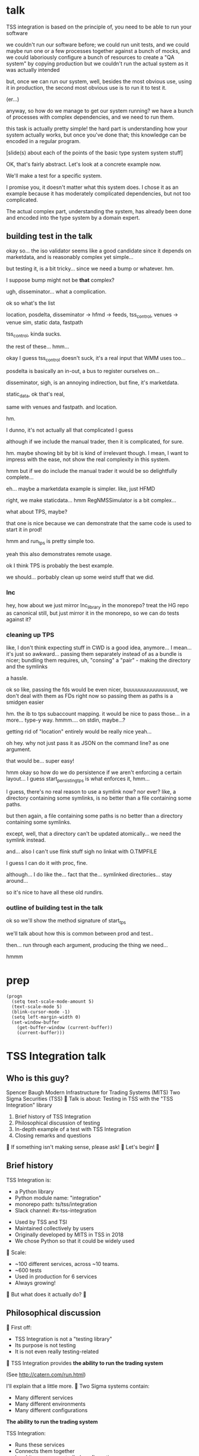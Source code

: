 * talk
  TSS integration is based on the principle of,
  you need to be able to run your software

  we couldn't run our software before;
  we could run unit tests,
  and we could maybe run one or a few processes together against a bunch of mocks,
  and we could laboriously configure a bunch of resources to create a "QA system" by copying production
  but we couldn't run the actual system as it was actually intended

  but, once we can run our system,
  well, besides the most obvious use, using it in production,
  the second most obvious use is to run it to test it.

  (er...)

  anyway, so how do we manage to get our system running?
  we have a bunch of processes with complex dependencies,
  and we need to run them.

  this task is actually pretty simple!
  the hard part is understanding how your system actually works,
  but once you've done that;
  this knowledge can be encoded in a regular program.

  [slide(s) about each of the points of the basic type system system stuff]

  OK, that's fairly abstract.
  Let's look at a concrete example now.

  We'll make a test for a specific system.

  I promise you, it doesn't matter what this system does.
  I chose it as an example because it has moderately complicated dependencies,
  but not too complicated.

  The actual complex part, understanding the system,
  has already been done and encoded into the type system by a domain expert.
** building test in the talk
   okay so... the iso validator seems like a good candidate since it depends on marketdata,
   and is reasonably complex yet simple...

   but testing it, is a bit tricky...
   since we need a bump or whatever. hm.

   I suppose bump might not be *that* complex?

   ugh, disseminator... what a complication.

   ok so what's the list

   location, posdelta, disseminator -> hfmd -> feeds, tss_control, venues -> venue sim, static data, fastpath

   tss_control, kinda sucks.

   the rest of these... hmm...

   okay I guess tss_control doesn't suck, it's a real input that WMM uses too...

   posdelta is basically an in-out, a bus to register ourselves on...

   disseminator, sigh, is an annoying indirection, but fine, it's marketdata.

   static_data, ok that's real,

   same with venues and fastpath.
   and location.

   hm.

   I dunno, it's not actually all that complicated I guess

   although if we include the manual trader, then it is complicated, for sure.

   hm. maybe showing bit by bit is kind of irrelevant though.
   I mean, I want to impress with the ease,
   not show the real complexity in this system.

   hmm but if we do include the manual trader it would be so delightfully complete...

   eh... maybe a marketdata example is simpler.
   like, just HFMD

   right, we make staticdata... hmm RegNMSSimulator is a bit complex...

   what about TPS, maybe?

   that one is nice because we can demonstrate that the same code is used to start it in prod!

   hmm and run_tps is pretty simple too.

   yeah this also demonstrates remote usage.

   ok I think TPS is probably the best example.

   we should... porbably clean up some weird stuff that we did.
*** lnc
    hey, how about we just mirror lnc_library in the monorepo?
    treat the HG repo as canonical still, but just mirror it in the monorepo,
    so we can do tests against it?
*** cleaning up TPS
   like, I don't think expecting stuff in CWD is a good idea, anymore...
   I mean... it's just so awkward...
   passing them separately instead of as a bundle is nicer;
   bundling them requires, uh, "consing" a "pair" - making the directory and the symlinks

   a hassle.

   ok so like,
   passing the fds would be even nicer,
   buuuuuuuuuuuuuuuut,
   we don't deal with them as FDs right now so passing them as paths is a smidgen easier

   hm. the ib to tps subaccount mapping.
   it would be nice to pass those... in a more...
   type-y way. hmmm....
   on stdin, maybe...?

   getting rid of "location" entirely would be really nice yeah...

   oh hey. why not just pass it as JSON on the command line?
   as one argument.

   that would be... super easy!

   hmm okay so how do we do persistence if we aren't enforcing a certain layout...
   I guess start_persisting_tps is what enforces it, hmm...

   I guess, there's no real reason to use a symlink now?
   nor ever?
   like, a directory containing some symlinks,
   is no better than a file containing some paths.

   but then again, a file containing some paths is no better than a directory containing some symlinks.

   except, well, that a directory can't be updated atomically... we need the symlink instead.

   and... also I can't use flink stuff sigh
   no linkat with O.TMPFILE

   I guess I can do it with proc, fine.

   although... I do like the...
   fact that the...
   symlinked directories... stay around...

   so it's nice to have all these old rundirs.
*** outline of building test in the talk
    ok so we'll show the method signature of start_tps

    we'll talk about how this is common between prod and test..

    then... run through each argument,
    producing the thing we need...

    hmmm
* prep
#+begin_src elisp
(progn
  (setq text-scale-mode-amount 5)
  (text-scale-mode 5)
  (blink-cursor-mode -1)
  (setq left-margin-width 0)
  (set-window-buffer
    (get-buffer-window (current-buffer))
    (current-buffer)))
#+end_src

* TSS Integration talk
[[./logo.jpg]]

** Who is this guy?
Spencer Baugh
Modern Infrastructure for Trading Systems (MITS) [[./mitts.jpg]]
Two Sigma Securities (TSS) [[./hihat.jpg]]

Talk is about:
Testing in TSS with the "TSS Integration" library
[[./logo.jpg]]

1. Brief history of TSS Integration
2. Philosophical discussion of testing
3. In-depth example of a test with TSS Integration
4. Closing remarks and questions

If something isn't making sense, please ask!

Let's begin!

** Brief history
TSS Integration is:
- a Python library
- Python module name: "integration"
- monorepo path: ts/tss/integration
- Slack channel: #x-tss-integration
[[./logo.jpg]]

- Used by TSS and TSI
- Maintained collectively by users
- Originally developed by MITS in TSS in 2018
- We chose Python so that it could be widely used

Scale:
- ~100 different services, across ~10 teams.
- ~600 tests
- Used in production for 6 services
- Always growing!

But what does it actually do?

** Philosophical discussion

First off:

- TSS Integration is not a "testing library"
- Its purpose is not testing
- It is not even really testing-related

TSS Integration provides
*the ability to run the trading system*

(See http://catern.com/run.html)

I'll explain that a little more.

Two Sigma systems contain:
- Many different services
- Many different environments
- Many different configurations

*The ability to run the trading system*

TSS Integration:
- Runs these services
- Connects them together
- In arbitrary user-controlled configurations 

Example diagram generated by tss/integration,
of one possible configuration:
[[./diagram.png]]

*The ability to run the trading system*
for any purpose.

| Purpose     | Runs with TSS Integration? |
|-------------+----------------------------|
| Development | Yes                        |
| Testing     | Yes                        |
| Profiling   | Yes                        |
| Production  | Several services           |

*The ability to run the trading system*
anywhere.

There are zero external service dependencies,
so we can run on:
- Core
- Colo
- COIN
- A single homeserver
- The pre-push test farm (we use this heavily)

*The ability to run the trading system*
makes testing much easier.

Here's one explanation:

- Everything makes assumptions about everything else
- If those assumptions are violated, things fail
- So, to test, just run the system
- The more components you run,
  the more confident you can be if nothing fails
- (This is why testing in prod is so tempting!)

(See http://catern.com/usertests.html)

So forget about testing for a moment.

Our goal right now:
*The ability to run the trading system*
in a flexible, robust, portable way.

So how do we run the system?
It's non-trivial.

There's many different kinds of services.

- Languages: C++, C, Java, Python
- Configuration: CSVs, properties, YAML, env vars
- Protocols: Protocolgen, Protobuf, JSON
- Transports: UDP, TCP, mqueue, iqueue, msgbox
- And more!

Our solution has to handle all this.

Plus we have all the normal problems!

- service discovery,
- distributed execution,
- process management,
- artifact deployment,
- etc...

And we need to stay portable,
and avoid external service dependencies.

Again, we run in:

- Core
- Colo
- COIN
- A single homeserver
- The pre-push test farm

So Kubernetes, etc, won't work.

So what do we do?

It's not so bad actually.
We can solve this with... a type system.

(See http://catern.com/progsys.html)

A type system!

A basic one, like C++/Java/Python already have

No fancy stuff, nothing unusual

Quick overview of Python type annotations:
#+begin_src python
var: Foo = make_foo()

def f(arg: Foo) -> ReturnType: ...
#+end_src

About the same as Java or C++;
for more info, see
https://mypy.readthedocs.io/en/stable/cheat_sheet_py3.html

A basic example problem:

Service A connects to services B and C.
[[./example1.png]]

Immediate consequences:
- B and C need to start before A
- A needs to know the URLs of B and C

Basically a problem of dependency injection...


[[file:tweet.png]]

*** Dependencies between services with functions
We can express this with a function!

#+begin_src python
def start_a(b: B, c: C) -> A:
    "Start an instance of the A service"
    ...
    start_process([
      "/bin/a",
      "--b-url", b.url,
      "--c-url", c.url,
      ...
    ])
    ...
    return A(...)
#+end_src

The =start_a= function:
- takes values of types =B= and =C=
- returns a value of type =A=
- Internally, starts up service A,
  configuring A using the function arguments

Want to start service A?
You need instances of =B= and =C= first,
from =start_b= and =start_c=!

TSS Integration, for each service:
- Defines a class A,
  which exposes URLs/paths/etc for connecting to the service
- Defines a function to start the service,
  which returns A,
  and takes dependencies as arguments

*** You can keep track of complex values using types
Service D:
- Speaks either HTTP or HTTP2, but not both
Service E:
- Depends on D
- Requires that D speak HTTP2
[[./example2.png]]

#+begin_src python
def start_e(d: D[HTTP2Url]) -> E:
    ...
      "--d-url", d.url, # an HTTP2Url
    ...
    return E(...)

def main(d: D[HTTPUrl]) -> E:
    return start_e(d) # type error!
#+end_src

The type argument to the =D= class
specifies the type of =d.url=.
(Like Java generics or C++ templates)

A Two Sigma example:
HFMD tickerplant clients can publish over
- msgbox
- mqueue
- jtmqueue
[[./tickerplant.png]]
Types ensure services get the transport they expect

*** Create different envs by passing different args
Service F:
- Can run with or without service G
- Behaves differently if service G is provided
Service G:
- Just some random normal other service
[[./example3.png]]

#+begin_src python
def start_f(g: Optional[G]) -> F:
    ...
    if g:
       ... "--g-url", g.url ...
    else:
       pass
    ...

def environment_one() -> None:
    g = ...
    f = start_f(g)
    ...

def environment_two() -> None:
    f = start_f(None)
    ...
#+end_src

We can use =environment_one= or =environment_two=,
each where appropriate.
(See http://catern.com/config.html)

In TSS Integration,
- production/tests/benchmarking
- TSS/TSI
- equities/futures/options
All build different environments,
out of the same components (functions and types).

*** Interact with the system using the REPL/debugger
A minor nice feature...

We do this frequently when debugging a system,
or manipulating it in an ad-hoc way.

#+begin_src python
>> i = start_i(...)
<I object at 0x7fb3a45a4290>
>> j = start_j(i, ...)
<J object at 0x7fb3a45a4490>
>> j.url
"https://example.com"
#+end_src

So that's how TSS Integration provides
*the ability to run the trading system*.

** In-depth example of a test with TSS Integration

TPS: Two sigma Position Service.

- Receives orders from the outside world over TCP
- Validates and possibly rejects those orders
- Updates another service, =posdelta=, with fills
- Stores data in a SQLite database
[[./tps.png]]

Why TPS?

- The subsystem required to support TPS is small.
- TPS is run by TSS Integration in production.

Our goal:
Put the principles we just discussed into practice

Pretend:
- We're writing the first tests for TPS
  (Normally we'd use the existing =test_tps.py=)
- But we've already written TPS types and functions
- Now let's set up an environment with TPS!

We start with a =TrioTestCase=
(an async-enabled =unittest.TestCase=)

We won't show anything async in this example,
so just ignore the =async= and =await= keywords.
#+begin_src python
class TestTPS(TrioTestCase):
    async def asyncSetUp(self) -> None:
        self.tps = await start_tps(...)

    async def test(self) -> None:
        self.assertTrue("Do test stuff")
#+end_src

We'll start up TPS by calling =start_tps=,
and perform the actual test in =test=.

#+begin_src python
async def start_tps(
  nursery: trio.Nursery,
  thread: rsyscall.Thread,
  listening_sock: FileDescriptor,
  database: integration.tps.Database,
  posdelta: Posdelta,
) -> TPS:
  ...
#+end_src
[[./tps.png]]

#+begin_src python
  nursery: trio.Nursery,
#+end_src

- Starts and detects failures in background tasks
- self.nursery (from TrioTestCase) is a trio.Nursery
  which fails the test if any background task fails

#+begin_src python
    async def asyncSetUp(self) -> None:
        self.tps = await start_tps(
            self.nursery,
            ...,
        )
#+end_src

For more info on trio see:
https://trio.readthedocs.io/en/stable/tutorial.html

#+begin_src python
  thread: rsyscall.Thread,
#+end_src

- Lets us run things on a remote host
- We'll use =local_thread= to just run locally

#+begin_src python
from rsyscall import local_thread

        self.thread = local_thread
        self.tps = await start_tps(
            ...,
            self.thread,
            ...,
        )
#+end_src

For more info on rsyscall see:
https://github.com/catern/rsyscall

#+begin_src python
  listening_sock: FileDescriptor,
#+end_src

- The first TPS-specific argument
- Used by TPS to listen for incoming TCP connections
- Standard Unix socket programming

#+begin_src python
        # make a TCP socket
        sock = await self.thread.socket(
            AF.INET, SOCK.STREAM)
        # bind it to a random port on localhost
        addr = SockaddrIn(0, "127.0.0.1")
        await sock.bind(await self.thread.ptr(addr))
        # and start listening
        await sock.listen(1024)
        self.tps = await start_tps(
            ...,
            sock,
            ...,
        )
#+end_src

#+begin_src python
  database: integration.tps.Database,
#+end_src

- Used by TPS as a backend and persistence mechanism
- =Database.make= creates the DB with the TPS schema
- =make_location= returns a temporary directory,
  for databases and any other state

#+begin_src python
        self.location = make_location()
        self.tps = await start_tps(
            ...,
            # Do it on localhost with self.thread
            await Database.make(
                self.thread, self.location/"tps.db"),
            ...,
        )
#+end_src

#+begin_src python
  posdelta: Posdelta,
#+end_src

- Another service; it distributes position updates

#+begin_src python
async def start_posdelta(
    nursery: trio.Nursery, thread: rsyscall.Thread,
    workdir: Path,
    ..., # some optional arguments, irrelevant here
) -> Posdelta:
#+end_src

- Use the same =trio.Nursery=, =rsyscall.Thread=
- =workdir= is a private directory to store state
- Make =workdir= under the dir from =make_location=

#+begin_src python
        self.tps = await start_tps(
            ...,
            await start_posdelta(
                self.nursery, self.thread,
                (self.location/"posdelta").mkdir()),
            ...,
        )
#+end_src

That's everything!

#+begin_src python
class TestTPS(TrioTestCase):
    async def asyncSetUp(self) -> None:
        self.thread = local_thread
        sock = await self.thread.socket(
            AF.INET, SOCK.STREAM)
        addr = SockaddrIn(0, "127.0.0.1")
        await sock.bind(await self.thread.ptr(addr))
        await sock.listen(1024)
        self.tps = await start_tps(
            self.nursery, self.thread,
            sock,
            await Database.make(
                self.thread, self.location/"tps.db"),
            await start_posdelta(
                self.nursery, self.thread,
                (self.location/"posdelta").mkdir()),
        )
#+end_src

Now we start up the Python client for TPS.
The TPS object contains the address for TPS.

#+begin_src python
    async def asyncSetUp(self) -> None:
        self.tps = ...
        self.client =
            await integration.tps.Client.connect(
                self.thread, self.tps.sockaddr)
#+end_src

Just send an order and fill, for some instrument

#+begin_src python
    async def test(self) -> None:
        order = await self.client.new_order(
            'buy', 100,
            self.tps.static_data.instruments[0],
            price=Decimal('50.0'))
        await order.fill(100, Decimal('50.0'))
#+end_src

- This is a complete test (for one kind of event)
- The client (as in production) checks invariants
- If they're violated, we'll get an exception
- If TPS errors or crashes, we'll get an exception
- Usually, we'd have more services for more coverage

** Closing remarks and questions

By making it easy to run the system,
we've improved our ability to test.

Summary list of features (for later review):
- type-safe composition and configuration of services, without limits
- safe for prod
- runs anywhere, including pre-push, homeservers, or colo
- requires no special privileges
- doesn't depend on any outside services
- can be used interactively from a REPL or debugger
- optimised process startup to avoid the usual monorepo high per-process startup delays
- distributed execution, can run across multiple hosts
- arbitrary universes, can run services from different universes together
- monitors processes at all times so that any process exits will be detected
- processes can be pinned to CPUs
- doesn't leave stray processes behind
- easy to clean up after, everything goes in a single directory

Areas for future development:
- Support for more services
- Usage by more teams
- More production usage

More significant long-term development:
- Usage outside Trading Engineering
  (Seigniorage project?)

How to get started?

Add your services to TSS Integration,
or write your own library

- First, understand your service dependencies
- The rest is just work
- But it's worth it!
  And then the dependencies are forever codified.

Would you like to know more? Or get help starting?
- Shortly, ask me questions
- Later, feel free to join #x-tss-integration
- Look at ts/tss/integration/README.org
  https://gitlab.twosigma.com/main/ts.d/tss.d/integration-git/-/blob/master/README.org

Hopefully this talk has shown you
the importance of being able to run your system.

Example: trio and rsyscall and remote execution
#+begin_src python
async def start_fooserv(
    nursery: trio.Nursery,
    thread: rsyscall.Thread,
    workdir: Path,
) -> Fooserv:
    command = ts_fooserv.get_c_binary("fooserv").args(
        "--verbose", "--do-stuff-fast",
    )
    child_thread = await thread.clone()
    await child_thread.chdir(workdir)
    child_process = await child.exec(command)
    nursery.start_soon(child_process.check)
    return Fooserv()
#+end_src

* planning
** DONE history section
   make smaller?
   maybe move the python details to the example section?

   boopy was impatient about them
** TODO slides
   make text as big as possible

   and have margins
   (setq left-margin-width 10) maybe?
** DONE boopy feedback
   will these slides be available?
   
   margins and big text please!!

   don't say "this example is useless"
   in the example section, lol

   say how to get started/onboarded at the end

   enthusiastically say it's great and very good
   talk about how awesome it is,
   use an emotional appeal
   say it's an investment but it's worth it

   recursive part of the example was maybe too much
   start_posdelta
   maybe skip the optional arguments?
   you're already explaining how to start a service
   it's jarring to start over
   maybe just say, we'd recurse?
   maybe not even show the arguments?
   (I want to show that services vary in complexity to start;
   but boopy says, maybe just show that?)
** TODO remaining boopy feedback
   include lines of code??

   include feature matrix

   a list of features...
   i guesssss that could be handy
   like
   - type-safe composition and configuration of services without limits
   - safe for prod
   - doesn't leave stray processes behind
   - easy to clean up after, everything goes in a single directory
   - runs anywhere, including pre-push, homeservers, or colo
   - requires no special privileges
   - doesn't depend on any outside services, totally self-contained
   - optimised process startup to avoid the usual monorepo high per-process startup delays
   - distributed execution, can run across multiple hosts
   - arbitrary universes, can run services from different universes together
   - monitors processes at all times so that any process exits will be detected
   - processes can be pinned to CPUs
   - can be used interactively from a REPL or debugger

   lines of code... nah...
** TODO testing section
   hmm okay, we want to communicate some of those testing ideas...
   maybe they're more appropriate for the philosophy section.

   let's actually put it there?

   yeah because... explaining it during the example is quite tricky.
   we want to prep their minds then show the example.
*** wording
    Taking a running system as a given, we actually benefit from a larger, more complex system.

    From a testing perspective,
    the more code that depends on you and runs successfully,
    the more confident you can be that your implementation is correct.

    This is the same thing that makes "testing in production" so tempting;
    but we don't have to test in production to get it.

    No need to manually write test cases to assert complicated invariants,
    just assert that nothing fails.

    So testing becomes pretty easy with a running system.


    From a testing perspective:

    - Everything makes assumptions about everything else in the system
    - If those assumptions are violated, we'll see failures
    - So testing is easy: Just drive the system with events
*** hmmm
    okay, maybe I should mention including actual assertions in the test?

    although, if I don't mention it...
    it doesn't necessarily say that we *don't* include assertions in other tests.
    just that this one is a complete test.
** TODO end section
*** further elements from README.org
    like the use of REPLs, maybe
*** ending
    Should reaffirm the importance of being able to run your system

    (everywhere, and on the fly?)
* let's actually think
  what should we actually put in the talk?

  so the philosophical section and the example are both good things that I want in the talk...
  so I'll just... treat those as fixed...

  I mean...
  obviously I should be thinking about what effect I want the talk to have.

  ok I feel like the talk is good content-wise right now... maybe?
** DONE post about, running system + contracts is good testing
   Yeah this is what I need.
   I need this post so I can excerpt parts of it and reference it.

   hmm
   also inverse testing?
   does that fit in?

   yeah okay so I guess a blog post about actual testing will be beneficial/necessary

   then we can talk about that at the end of the example (I guess)

   or maybe even in the philosophical discussion part;
   we only waved it off because we didn't actually have anything to say lol.

   ok so then we can just point out how what we're doing complies with that testing approach,
   nice good okay...

   you have error reporting mechanisms in prod,
   like reject messages or error logs or all that
   what if they go wrong? well that's why you have many services
   what if they all go wrong? well why do you expect your test to be any different,
   given that you will certainly not lavish effort on the test that doesn't even run in prod?

   wrote that post!
** TODO post about repl/ide/stuff as UI?
   hm.

   yeah, like... the continuum between a UI,
   and a REPL,
   and how you might want to just,
   compose these objects,
   as an easy way to make a UI..

   hmmm

   also maybe the relationship between like...
   manipulating a UI and programming

   so several things:

   - a repl is a passable UI
   - you can generate a UI from objects and types and declarations
   - manipulating a UI can be a kind of programming;
     macros are one way to breathe fire into this,
     but it seems like there could be other ways
** TODO reformat old posts
   this is completely unrelated but...
   perhaps I should reformat those two old posts I made before ICFP 2017
** TODO rework whole site
   I think I have enough content now that I wouldn't feel weird about doing it...

   we can just keep the old posts around and point at them with links...

   and at the bottom of the main page I can say,
   "for dates and authorship information, clone this site with git"
** ending stuff
   I guess I should just recap the points really.
   run your system,
   and we did it this way.

   and, run your system.

   like,
   "so this all comes from running your system,
   we ran our system using these techniques.

   so, run your system."

   ok so I feel like that's good actually!
   oh but... where should we put discussion of alternative approaches?
   oh, alternative testing approaches I guess can be in the testing section at the end of the example,
   from my future blog post about that.
** ooh good idea
   When doing the example I should put the function signature on a window next to my main window,
   with a split.
   So it stays up there and people can keep track of it.
* 
** their feedback
   not much

the content is interesting
and easy to follow

he said maybe I don't need to have all the detail in the large example,
although he says that he did like the fact that I'm showing everything,
that there's nothing up my sleeve

and it was still easy to follow
** their suggestions
demonstrate the problem at the beginning

talk about why we can't use alternatives
** things I talked about the end
what we had before (mocks, stuff)

product management - people who use it
** their suggestions
give context up front

(my thought: I should probably explain the use of Python typing and Python async up front)
** 
yeah giving context up front makes sense actually, for sure.

obviously I'm jumping right in without context,
and explaining, like...

hey, we want to be able to... test things...
and...
what even is this library we're talking about...

yeah so giving a short history and description of the project management of the library might be useful.
** DONE give details up front
okay so we gave some details about the library and management up front, nice
** TODO give history up front
I'm not sure this is necessary?
** TODO give problem up front
I feel like... this is already covered?
Maybe I should focus more on competing solutions that are unsuitable?

hmm yeah maybe.
the part where I talk about how we need to run pre-push.

maybe between that and saying "a type system",
I can say "and so Kubernetes and COIN etc don't work".

okay yeah! Maybe that's all I need to say.
